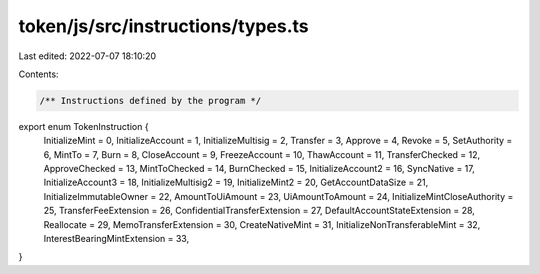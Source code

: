 token/js/src/instructions/types.ts
==================================

Last edited: 2022-07-07 18:10:20

Contents:

.. code-block:: ts

    /** Instructions defined by the program */
export enum TokenInstruction {
    InitializeMint = 0,
    InitializeAccount = 1,
    InitializeMultisig = 2,
    Transfer = 3,
    Approve = 4,
    Revoke = 5,
    SetAuthority = 6,
    MintTo = 7,
    Burn = 8,
    CloseAccount = 9,
    FreezeAccount = 10,
    ThawAccount = 11,
    TransferChecked = 12,
    ApproveChecked = 13,
    MintToChecked = 14,
    BurnChecked = 15,
    InitializeAccount2 = 16,
    SyncNative = 17,
    InitializeAccount3 = 18,
    InitializeMultisig2 = 19,
    InitializeMint2 = 20,
    GetAccountDataSize = 21,
    InitializeImmutableOwner = 22,
    AmountToUiAmount = 23,
    UiAmountToAmount = 24,
    InitializeMintCloseAuthority = 25,
    TransferFeeExtension = 26,
    ConfidentialTransferExtension = 27,
    DefaultAccountStateExtension = 28,
    Reallocate = 29,
    MemoTransferExtension = 30,
    CreateNativeMint = 31,
    InitializeNonTransferableMint = 32,
    InterestBearingMintExtension = 33,
}


